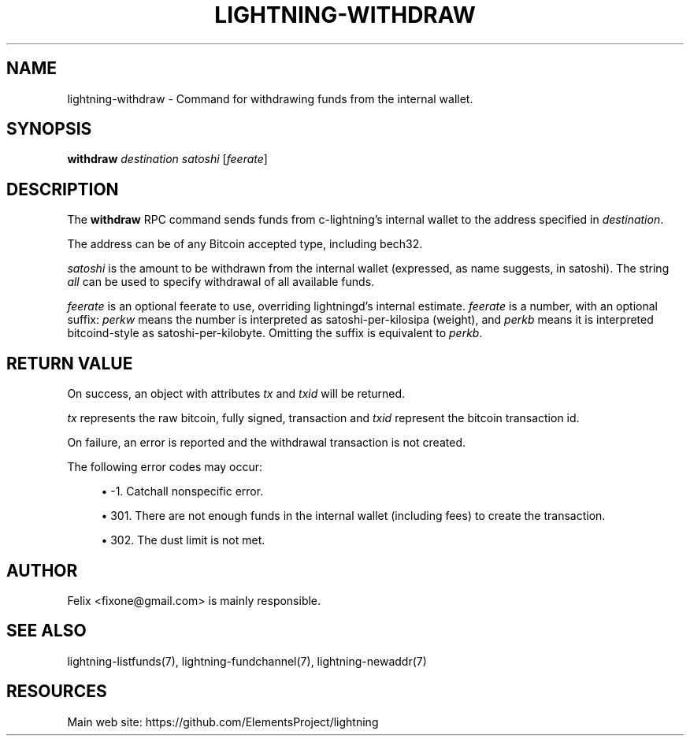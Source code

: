 '\" t
.\"     Title: lightning-withdraw
.\"    Author: [see the "AUTHOR" section]
.\" Generator: DocBook XSL Stylesheets v1.79.1 <http://docbook.sf.net/>
.\"      Date: 08/29/2018
.\"    Manual: \ \&
.\"    Source: \ \&
.\"  Language: English
.\"
.TH "LIGHTNING\-WITHDRAW" "7" "08/29/2018" "\ \&" "\ \&"
.\" -----------------------------------------------------------------
.\" * Define some portability stuff
.\" -----------------------------------------------------------------
.\" ~~~~~~~~~~~~~~~~~~~~~~~~~~~~~~~~~~~~~~~~~~~~~~~~~~~~~~~~~~~~~~~~~
.\" http://bugs.debian.org/507673
.\" http://lists.gnu.org/archive/html/groff/2009-02/msg00013.html
.\" ~~~~~~~~~~~~~~~~~~~~~~~~~~~~~~~~~~~~~~~~~~~~~~~~~~~~~~~~~~~~~~~~~
.ie \n(.g .ds Aq \(aq
.el       .ds Aq '
.\" -----------------------------------------------------------------
.\" * set default formatting
.\" -----------------------------------------------------------------
.\" disable hyphenation
.nh
.\" disable justification (adjust text to left margin only)
.ad l
.\" -----------------------------------------------------------------
.\" * MAIN CONTENT STARTS HERE *
.\" -----------------------------------------------------------------
.SH "NAME"
lightning-withdraw \- Command for withdrawing funds from the internal wallet\&.
.SH "SYNOPSIS"
.sp
\fBwithdraw\fR \fIdestination\fR \fIsatoshi\fR [\fIfeerate\fR]
.SH "DESCRIPTION"
.sp
The \fBwithdraw\fR RPC command sends funds from c\-lightning\(cqs internal wallet to the address specified in \fIdestination\fR\&.
.sp
The address can be of any Bitcoin accepted type, including bech32\&.
.sp
\fIsatoshi\fR is the amount to be withdrawn from the internal wallet (expressed, as name suggests, in satoshi)\&. The string \fIall\fR can be used to specify withdrawal of all available funds\&.
.sp
\fIfeerate\fR is an optional feerate to use, overriding lightningd\(cqs internal estimate\&. \fIfeerate\fR is a number, with an optional suffix: \fIperkw\fR means the number is interpreted as satoshi\-per\-kilosipa (weight), and \fIperkb\fR means it is interpreted bitcoind\-style as satoshi\-per\-kilobyte\&. Omitting the suffix is equivalent to \fIperkb\fR\&.
.SH "RETURN VALUE"
.sp
On success, an object with attributes \fItx\fR and \fItxid\fR will be returned\&.
.sp
\fItx\fR represents the raw bitcoin, fully signed, transaction and \fItxid\fR represent the bitcoin transaction id\&.
.sp
On failure, an error is reported and the withdrawal transaction is not created\&.
.sp
The following error codes may occur:
.sp
.RS 4
.ie n \{\
\h'-04'\(bu\h'+03'\c
.\}
.el \{\
.sp -1
.IP \(bu 2.3
.\}
\-1\&. Catchall nonspecific error\&.
.RE
.sp
.RS 4
.ie n \{\
\h'-04'\(bu\h'+03'\c
.\}
.el \{\
.sp -1
.IP \(bu 2.3
.\}
301\&. There are not enough funds in the internal wallet (including fees) to create the transaction\&.
.RE
.sp
.RS 4
.ie n \{\
\h'-04'\(bu\h'+03'\c
.\}
.el \{\
.sp -1
.IP \(bu 2.3
.\}
302\&. The dust limit is not met\&.
.RE
.SH "AUTHOR"
.sp
Felix <fixone@gmail\&.com> is mainly responsible\&.
.SH "SEE ALSO"
.sp
lightning\-listfunds(7), lightning\-fundchannel(7), lightning\-newaddr(7)
.SH "RESOURCES"
.sp
Main web site: https://github\&.com/ElementsProject/lightning
